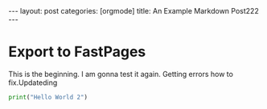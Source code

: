 #+BEGIN_EXPORT html
---
layout: post
categories: [orgmode]
title: An Example Markdown Post222
---
#+END_EXPORT


* Export to FastPages
  This is the beginning. I am gonna test it again. Getting errors how to fix.Updateding

#+BEGIN_SRC python
  print("Hello World 2")
#+END_SRC